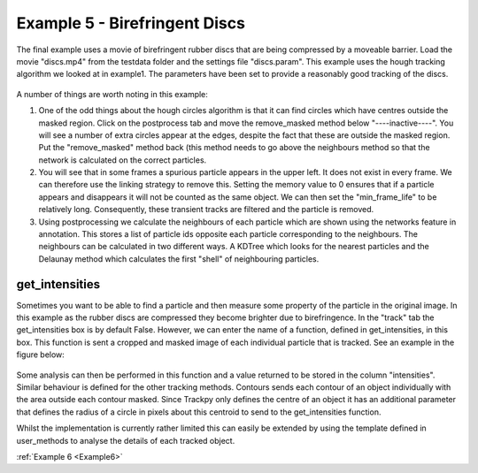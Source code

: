 .. _Example5:

Example 5 - Birefringent Discs
==============================

The final example uses a movie of birefringent rubber discs that are being compressed by a moveable barrier.
Load the movie "discs.mp4" from the testdata folder and the settings file "discs.param". This example
uses the hough tracking algorithm we looked at in example1. The parameters have been set
to provide a reasonably good tracking of the discs. 

.. figure:: /resources/discs1.png
    :width: 400
    :align: center


A number of things are worth noting in this example:

1. One of the odd things about the hough circles algorithm is that it can find circles which have centres outside the masked region. Click on the postprocess tab and move the remove_masked method below "----inactive----". You will see a number of extra circles appear at the edges, despite the fact that these are outside the masked region. Put the "remove_masked" method back (this method needs to go above the neighbours method so that the  network is calculated on the correct particles. 

2. You will see that in some frames a spurious particle appears in the upper left. It does not exist in every frame. We can therefore use the linking strategy to remove this. Setting the memory value to 0 ensures that if a particle appears and disappears it will not be counted as the same object. We can then set the "min_frame_life" to be relatively long. Consequently, these transient tracks are filtered and the particle is removed. 

3. Using postprocessing we calculate the neighbours of each particle which are shown using the networks feature in annotation. This stores a list of particle ids opposite each particle corresponding  to the neighbours. The neighbours can be calculated in two different ways. A KDTree which looks for the nearest particles and the Delaunay method which calculates the first "shell" of neighbouring particles.

get_intensities
---------------
Sometimes you want to be able to find a particle and then measure some property of the particle in the original
image. In this example as the rubber discs are compressed they become brighter due to birefringence. 
In the "track" tab the get_intensities box is by default False. However, we can enter the name of a 
function, defined in get_intensities, in this box. This function is sent a cropped and masked image of each individual particle that is
tracked. See an example in the figure below:

.. figure:: /resources/discs3.png
    :width: 100
    :align: center


Some analysis can then be performed in this function and a value returned to be stored
in the column "intensities". Similar behaviour is defined for the other tracking methods.
Contours sends each contour of an object individually with the area outside each contour masked.
Since Trackpy only defines the centre of an object it has an additional parameter that defines
the radius of a circle in pixels about this centroid to send to the get_intensities function.

Whilst the implementation is currently rather limited this can easily be extended by using the 
template defined in user_methods to analyse the details of each tracked object. 

:ref:`Example 6 <Example6>` 

